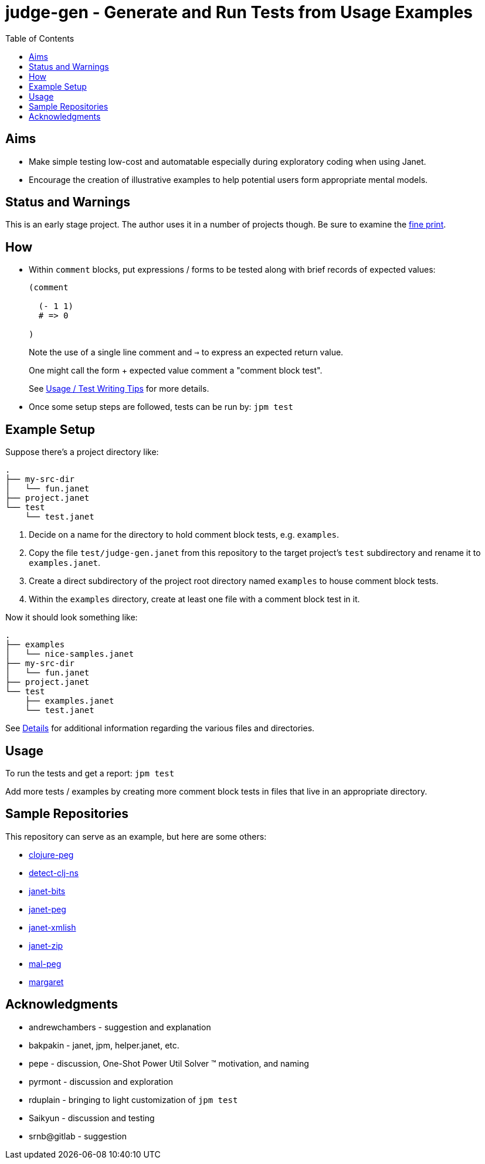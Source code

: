 = judge-gen - Generate and Run Tests from Usage Examples
:toc:

== Aims

* Make simple testing low-cost and automatable especially during
  exploratory coding when using Janet.

* Encourage the creation of illustrative examples to help potential users
  form appropriate mental models.

== Status and Warnings

This is an early stage project.  The author uses it in a number of
projects though.  Be sure to examine the link:doc/warning.adoc[fine print].

== How

* Within `comment` blocks, put expressions / forms to be tested along
  with brief records of expected values:
+
[source,janet]
----
(comment

  (- 1 1)
  # => 0

)
----
+
Note the use of a single line comment and `=>` to express an
expected return value.
+
One might call the form + expected value comment a "comment block
test".
+
See link:doc/tips.adoc[Usage / Test Writing Tips] for more details.

* Once some setup steps are followed, tests can be run by: `jpm test`

== Example Setup

Suppose there's a project directory like:

----
.
├── my-src-dir
│   └── fun.janet
├── project.janet
└── test
    └── test.janet
----

0. Decide on a name for the directory to hold comment block tests,
   e.g. `examples`.
1. Copy the file `test/judge-gen.janet` from this repository to the
   target project's `test` subdirectory and rename it to
   `examples.janet`.
3. Create a direct subdirectory of the project root directory named
   `examples` to house comment block tests.
4. Within the `examples` directory, create at least one file with a
   comment block test in it.

Now it should look something like:

----
.
├── examples
│   └── nice-samples.janet
├── my-src-dir
│   └── fun.janet
├── project.janet
└── test
    ├── examples.janet
    └── test.janet
----

See link:doc/details.adoc[Details] for additional information regarding the
various files and directories.

== Usage

To run the tests and get a report: `jpm test`

Add more tests / examples by creating more comment block tests in
files that live in an appropriate directory.

== Sample Repositories

This repository can serve as an example, but here are some others:

* https://github.com/sogaiu/clojure-peg[clojure-peg]
* https://github.com/sogaiu/detect-clj-ns[detect-clj-ns]
* https://github.com/sogaiu/janet-bits[janet-bits]
* https://github.com/sogaiu/janet-peg[janet-peg]
* https://github.com/sogaiu/janet-xmlish[janet-xmlish]
* https://github.com/sogaiu/janet-zip[janet-zip]
* https://github.com/sogaiu/mal-peg[mal-peg]
* https://gitlab.com/sogaiu/margaret[margaret]

== Acknowledgments

* andrewchambers - suggestion and explanation
* bakpakin - janet, jpm, helper.janet, etc.
* pepe - discussion, One-Shot Power Util Solver ™ motivation, and naming
* pyrmont - discussion and exploration
* rduplain - bringing to light customization of `jpm test`
* Saikyun - discussion and testing
* srnb@gitlab - suggestion
